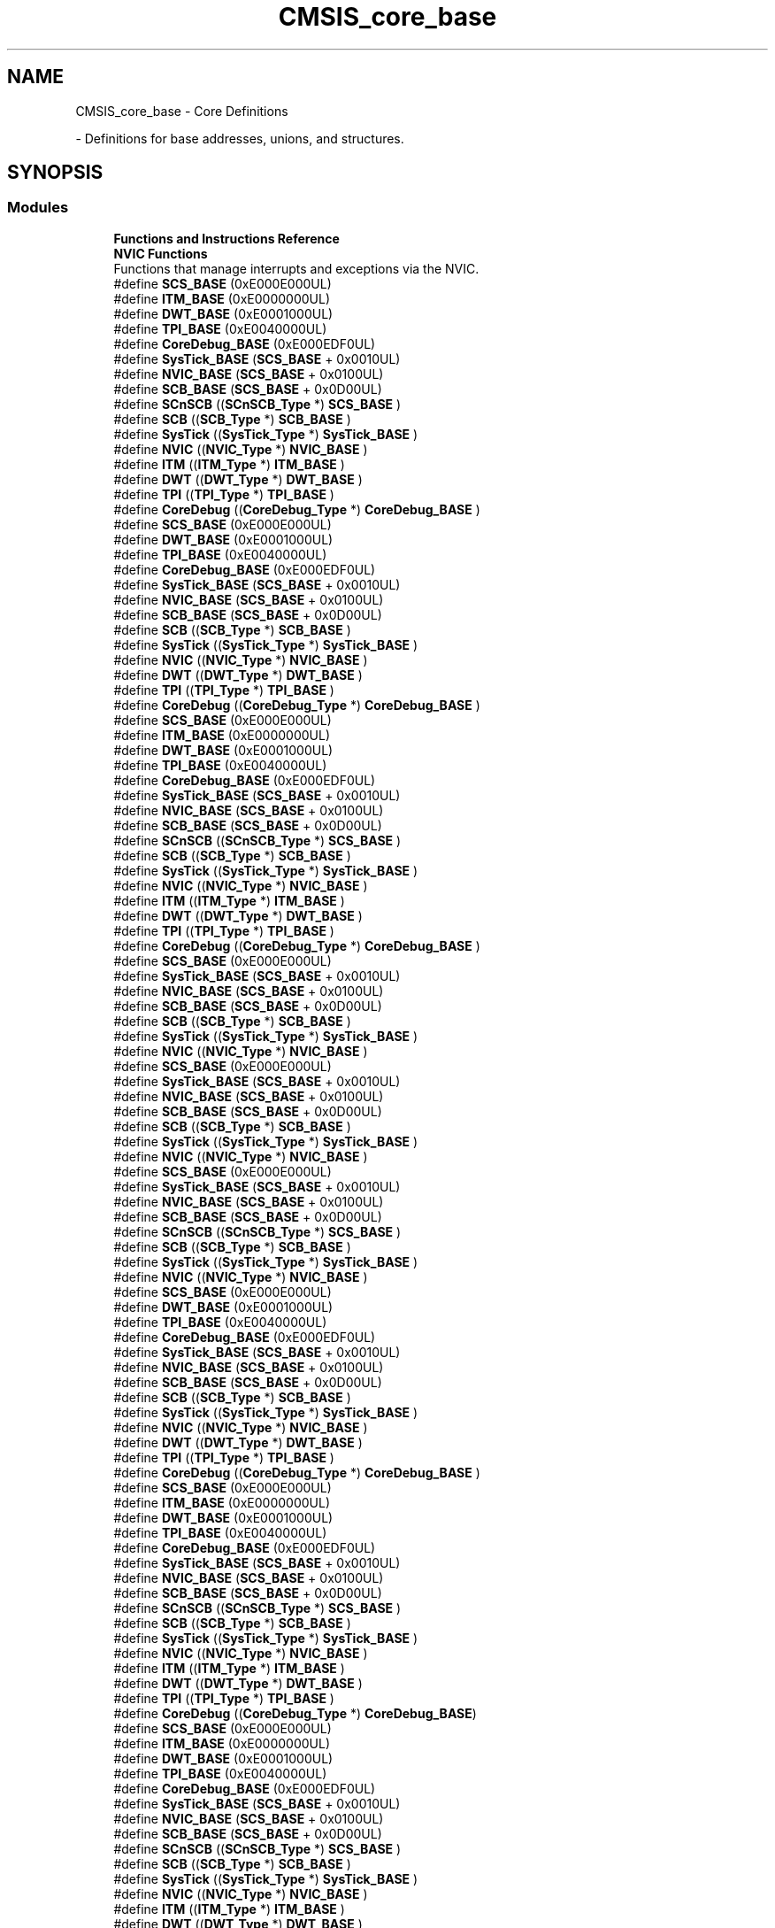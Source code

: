 .TH "CMSIS_core_base" 3 "Version 1.0.0" "Radar" \" -*- nroff -*-
.ad l
.nh
.SH NAME
CMSIS_core_base \- Core Definitions
.PP
 \- Definitions for base addresses, unions, and structures\&.  

.SH SYNOPSIS
.br
.PP
.SS "Modules"

.in +1c
.ti -1c
.RI "\fBFunctions and Instructions Reference\fP"
.br
.ti -1c
.RI "\fBNVIC Functions\fP"
.br
.RI "Functions that manage interrupts and exceptions via the NVIC\&. "
.in -1c
.in +1c
.ti -1c
.RI "#define \fBSCS_BASE\fP   (0xE000E000UL)"
.br
.ti -1c
.RI "#define \fBITM_BASE\fP   (0xE0000000UL)"
.br
.ti -1c
.RI "#define \fBDWT_BASE\fP   (0xE0001000UL)"
.br
.ti -1c
.RI "#define \fBTPI_BASE\fP   (0xE0040000UL)"
.br
.ti -1c
.RI "#define \fBCoreDebug_BASE\fP   (0xE000EDF0UL)"
.br
.ti -1c
.RI "#define \fBSysTick_BASE\fP   (\fBSCS_BASE\fP +  0x0010UL)"
.br
.ti -1c
.RI "#define \fBNVIC_BASE\fP   (\fBSCS_BASE\fP +  0x0100UL)"
.br
.ti -1c
.RI "#define \fBSCB_BASE\fP   (\fBSCS_BASE\fP +  0x0D00UL)"
.br
.ti -1c
.RI "#define \fBSCnSCB\fP   ((\fBSCnSCB_Type\fP    *)     \fBSCS_BASE\fP         )"
.br
.ti -1c
.RI "#define \fBSCB\fP   ((\fBSCB_Type\fP       *)     \fBSCB_BASE\fP         )"
.br
.ti -1c
.RI "#define \fBSysTick\fP   ((\fBSysTick_Type\fP   *)     \fBSysTick_BASE\fP     )"
.br
.ti -1c
.RI "#define \fBNVIC\fP   ((\fBNVIC_Type\fP      *)     \fBNVIC_BASE\fP        )"
.br
.ti -1c
.RI "#define \fBITM\fP   ((\fBITM_Type\fP       *)     \fBITM_BASE\fP         )"
.br
.ti -1c
.RI "#define \fBDWT\fP   ((\fBDWT_Type\fP       *)     \fBDWT_BASE\fP         )"
.br
.ti -1c
.RI "#define \fBTPI\fP   ((\fBTPI_Type\fP       *)     \fBTPI_BASE\fP         )"
.br
.ti -1c
.RI "#define \fBCoreDebug\fP   ((\fBCoreDebug_Type\fP *)     \fBCoreDebug_BASE\fP   )"
.br
.ti -1c
.RI "#define \fBSCS_BASE\fP   (0xE000E000UL)"
.br
.ti -1c
.RI "#define \fBDWT_BASE\fP   (0xE0001000UL)"
.br
.ti -1c
.RI "#define \fBTPI_BASE\fP   (0xE0040000UL)"
.br
.ti -1c
.RI "#define \fBCoreDebug_BASE\fP   (0xE000EDF0UL)"
.br
.ti -1c
.RI "#define \fBSysTick_BASE\fP   (\fBSCS_BASE\fP +  0x0010UL)"
.br
.ti -1c
.RI "#define \fBNVIC_BASE\fP   (\fBSCS_BASE\fP +  0x0100UL)"
.br
.ti -1c
.RI "#define \fBSCB_BASE\fP   (\fBSCS_BASE\fP +  0x0D00UL)"
.br
.ti -1c
.RI "#define \fBSCB\fP   ((\fBSCB_Type\fP       *)     \fBSCB_BASE\fP         )"
.br
.ti -1c
.RI "#define \fBSysTick\fP   ((\fBSysTick_Type\fP   *)     \fBSysTick_BASE\fP     )"
.br
.ti -1c
.RI "#define \fBNVIC\fP   ((\fBNVIC_Type\fP      *)     \fBNVIC_BASE\fP        )"
.br
.ti -1c
.RI "#define \fBDWT\fP   ((\fBDWT_Type\fP       *)     \fBDWT_BASE\fP         )"
.br
.ti -1c
.RI "#define \fBTPI\fP   ((\fBTPI_Type\fP       *)     \fBTPI_BASE\fP         )"
.br
.ti -1c
.RI "#define \fBCoreDebug\fP   ((\fBCoreDebug_Type\fP *)     \fBCoreDebug_BASE\fP   )"
.br
.ti -1c
.RI "#define \fBSCS_BASE\fP   (0xE000E000UL)"
.br
.ti -1c
.RI "#define \fBITM_BASE\fP   (0xE0000000UL)"
.br
.ti -1c
.RI "#define \fBDWT_BASE\fP   (0xE0001000UL)"
.br
.ti -1c
.RI "#define \fBTPI_BASE\fP   (0xE0040000UL)"
.br
.ti -1c
.RI "#define \fBCoreDebug_BASE\fP   (0xE000EDF0UL)"
.br
.ti -1c
.RI "#define \fBSysTick_BASE\fP   (\fBSCS_BASE\fP +  0x0010UL)"
.br
.ti -1c
.RI "#define \fBNVIC_BASE\fP   (\fBSCS_BASE\fP +  0x0100UL)"
.br
.ti -1c
.RI "#define \fBSCB_BASE\fP   (\fBSCS_BASE\fP +  0x0D00UL)"
.br
.ti -1c
.RI "#define \fBSCnSCB\fP   ((\fBSCnSCB_Type\fP    *)     \fBSCS_BASE\fP         )"
.br
.ti -1c
.RI "#define \fBSCB\fP   ((\fBSCB_Type\fP       *)     \fBSCB_BASE\fP         )"
.br
.ti -1c
.RI "#define \fBSysTick\fP   ((\fBSysTick_Type\fP   *)     \fBSysTick_BASE\fP     )"
.br
.ti -1c
.RI "#define \fBNVIC\fP   ((\fBNVIC_Type\fP      *)     \fBNVIC_BASE\fP        )"
.br
.ti -1c
.RI "#define \fBITM\fP   ((\fBITM_Type\fP       *)     \fBITM_BASE\fP         )"
.br
.ti -1c
.RI "#define \fBDWT\fP   ((\fBDWT_Type\fP       *)     \fBDWT_BASE\fP         )"
.br
.ti -1c
.RI "#define \fBTPI\fP   ((\fBTPI_Type\fP       *)     \fBTPI_BASE\fP         )"
.br
.ti -1c
.RI "#define \fBCoreDebug\fP   ((\fBCoreDebug_Type\fP *)     \fBCoreDebug_BASE\fP   )"
.br
.ti -1c
.RI "#define \fBSCS_BASE\fP   (0xE000E000UL)"
.br
.ti -1c
.RI "#define \fBSysTick_BASE\fP   (\fBSCS_BASE\fP +  0x0010UL)"
.br
.ti -1c
.RI "#define \fBNVIC_BASE\fP   (\fBSCS_BASE\fP +  0x0100UL)"
.br
.ti -1c
.RI "#define \fBSCB_BASE\fP   (\fBSCS_BASE\fP +  0x0D00UL)"
.br
.ti -1c
.RI "#define \fBSCB\fP   ((\fBSCB_Type\fP       *)     \fBSCB_BASE\fP      )"
.br
.ti -1c
.RI "#define \fBSysTick\fP   ((\fBSysTick_Type\fP   *)     \fBSysTick_BASE\fP  )"
.br
.ti -1c
.RI "#define \fBNVIC\fP   ((\fBNVIC_Type\fP      *)     \fBNVIC_BASE\fP     )"
.br
.ti -1c
.RI "#define \fBSCS_BASE\fP   (0xE000E000UL)"
.br
.ti -1c
.RI "#define \fBSysTick_BASE\fP   (\fBSCS_BASE\fP +  0x0010UL)"
.br
.ti -1c
.RI "#define \fBNVIC_BASE\fP   (\fBSCS_BASE\fP +  0x0100UL)"
.br
.ti -1c
.RI "#define \fBSCB_BASE\fP   (\fBSCS_BASE\fP +  0x0D00UL)"
.br
.ti -1c
.RI "#define \fBSCB\fP   ((\fBSCB_Type\fP       *)     \fBSCB_BASE\fP      )"
.br
.ti -1c
.RI "#define \fBSysTick\fP   ((\fBSysTick_Type\fP   *)     \fBSysTick_BASE\fP  )"
.br
.ti -1c
.RI "#define \fBNVIC\fP   ((\fBNVIC_Type\fP      *)     \fBNVIC_BASE\fP     )"
.br
.ti -1c
.RI "#define \fBSCS_BASE\fP   (0xE000E000UL)"
.br
.ti -1c
.RI "#define \fBSysTick_BASE\fP   (\fBSCS_BASE\fP +  0x0010UL)"
.br
.ti -1c
.RI "#define \fBNVIC_BASE\fP   (\fBSCS_BASE\fP +  0x0100UL)"
.br
.ti -1c
.RI "#define \fBSCB_BASE\fP   (\fBSCS_BASE\fP +  0x0D00UL)"
.br
.ti -1c
.RI "#define \fBSCnSCB\fP   ((\fBSCnSCB_Type\fP    *)     \fBSCS_BASE\fP      )"
.br
.ti -1c
.RI "#define \fBSCB\fP   ((\fBSCB_Type\fP       *)     \fBSCB_BASE\fP      )"
.br
.ti -1c
.RI "#define \fBSysTick\fP   ((\fBSysTick_Type\fP   *)     \fBSysTick_BASE\fP  )"
.br
.ti -1c
.RI "#define \fBNVIC\fP   ((\fBNVIC_Type\fP      *)     \fBNVIC_BASE\fP     )"
.br
.ti -1c
.RI "#define \fBSCS_BASE\fP   (0xE000E000UL)"
.br
.ti -1c
.RI "#define \fBDWT_BASE\fP   (0xE0001000UL)"
.br
.ti -1c
.RI "#define \fBTPI_BASE\fP   (0xE0040000UL)"
.br
.ti -1c
.RI "#define \fBCoreDebug_BASE\fP   (0xE000EDF0UL)"
.br
.ti -1c
.RI "#define \fBSysTick_BASE\fP   (\fBSCS_BASE\fP +  0x0010UL)"
.br
.ti -1c
.RI "#define \fBNVIC_BASE\fP   (\fBSCS_BASE\fP +  0x0100UL)"
.br
.ti -1c
.RI "#define \fBSCB_BASE\fP   (\fBSCS_BASE\fP +  0x0D00UL)"
.br
.ti -1c
.RI "#define \fBSCB\fP   ((\fBSCB_Type\fP       *)     \fBSCB_BASE\fP         )"
.br
.ti -1c
.RI "#define \fBSysTick\fP   ((\fBSysTick_Type\fP   *)     \fBSysTick_BASE\fP     )"
.br
.ti -1c
.RI "#define \fBNVIC\fP   ((\fBNVIC_Type\fP      *)     \fBNVIC_BASE\fP        )"
.br
.ti -1c
.RI "#define \fBDWT\fP   ((\fBDWT_Type\fP       *)     \fBDWT_BASE\fP         )"
.br
.ti -1c
.RI "#define \fBTPI\fP   ((\fBTPI_Type\fP       *)     \fBTPI_BASE\fP         )"
.br
.ti -1c
.RI "#define \fBCoreDebug\fP   ((\fBCoreDebug_Type\fP *)     \fBCoreDebug_BASE\fP   )"
.br
.ti -1c
.RI "#define \fBSCS_BASE\fP   (0xE000E000UL)"
.br
.ti -1c
.RI "#define \fBITM_BASE\fP   (0xE0000000UL)"
.br
.ti -1c
.RI "#define \fBDWT_BASE\fP   (0xE0001000UL)"
.br
.ti -1c
.RI "#define \fBTPI_BASE\fP   (0xE0040000UL)"
.br
.ti -1c
.RI "#define \fBCoreDebug_BASE\fP   (0xE000EDF0UL)"
.br
.ti -1c
.RI "#define \fBSysTick_BASE\fP   (\fBSCS_BASE\fP +  0x0010UL)"
.br
.ti -1c
.RI "#define \fBNVIC_BASE\fP   (\fBSCS_BASE\fP +  0x0100UL)"
.br
.ti -1c
.RI "#define \fBSCB_BASE\fP   (\fBSCS_BASE\fP +  0x0D00UL)"
.br
.ti -1c
.RI "#define \fBSCnSCB\fP   ((\fBSCnSCB_Type\fP    *)     \fBSCS_BASE\fP      )"
.br
.ti -1c
.RI "#define \fBSCB\fP   ((\fBSCB_Type\fP       *)     \fBSCB_BASE\fP      )"
.br
.ti -1c
.RI "#define \fBSysTick\fP   ((\fBSysTick_Type\fP   *)     \fBSysTick_BASE\fP  )"
.br
.ti -1c
.RI "#define \fBNVIC\fP   ((\fBNVIC_Type\fP      *)     \fBNVIC_BASE\fP     )"
.br
.ti -1c
.RI "#define \fBITM\fP   ((\fBITM_Type\fP       *)     \fBITM_BASE\fP      )"
.br
.ti -1c
.RI "#define \fBDWT\fP   ((\fBDWT_Type\fP       *)     \fBDWT_BASE\fP      )"
.br
.ti -1c
.RI "#define \fBTPI\fP   ((\fBTPI_Type\fP       *)     \fBTPI_BASE\fP      )"
.br
.ti -1c
.RI "#define \fBCoreDebug\fP   ((\fBCoreDebug_Type\fP *)     \fBCoreDebug_BASE\fP)"
.br
.ti -1c
.RI "#define \fBSCS_BASE\fP   (0xE000E000UL)"
.br
.ti -1c
.RI "#define \fBITM_BASE\fP   (0xE0000000UL)"
.br
.ti -1c
.RI "#define \fBDWT_BASE\fP   (0xE0001000UL)"
.br
.ti -1c
.RI "#define \fBTPI_BASE\fP   (0xE0040000UL)"
.br
.ti -1c
.RI "#define \fBCoreDebug_BASE\fP   (0xE000EDF0UL)"
.br
.ti -1c
.RI "#define \fBSysTick_BASE\fP   (\fBSCS_BASE\fP +  0x0010UL)"
.br
.ti -1c
.RI "#define \fBNVIC_BASE\fP   (\fBSCS_BASE\fP +  0x0100UL)"
.br
.ti -1c
.RI "#define \fBSCB_BASE\fP   (\fBSCS_BASE\fP +  0x0D00UL)"
.br
.ti -1c
.RI "#define \fBSCnSCB\fP   ((\fBSCnSCB_Type\fP    *)     \fBSCS_BASE\fP         )"
.br
.ti -1c
.RI "#define \fBSCB\fP   ((\fBSCB_Type\fP       *)     \fBSCB_BASE\fP         )"
.br
.ti -1c
.RI "#define \fBSysTick\fP   ((\fBSysTick_Type\fP   *)     \fBSysTick_BASE\fP     )"
.br
.ti -1c
.RI "#define \fBNVIC\fP   ((\fBNVIC_Type\fP      *)     \fBNVIC_BASE\fP        )"
.br
.ti -1c
.RI "#define \fBITM\fP   ((\fBITM_Type\fP       *)     \fBITM_BASE\fP         )"
.br
.ti -1c
.RI "#define \fBDWT\fP   ((\fBDWT_Type\fP       *)     \fBDWT_BASE\fP         )"
.br
.ti -1c
.RI "#define \fBTPI\fP   ((\fBTPI_Type\fP       *)     \fBTPI_BASE\fP         )"
.br
.ti -1c
.RI "#define \fBCoreDebug\fP   ((\fBCoreDebug_Type\fP *)     \fBCoreDebug_BASE\fP   )"
.br
.ti -1c
.RI "#define \fBSCS_BASE\fP   (0xE000E000UL)"
.br
.ti -1c
.RI "#define \fBITM_BASE\fP   (0xE0000000UL)"
.br
.ti -1c
.RI "#define \fBDWT_BASE\fP   (0xE0001000UL)"
.br
.ti -1c
.RI "#define \fBTPI_BASE\fP   (0xE0040000UL)"
.br
.ti -1c
.RI "#define \fBCoreDebug_BASE\fP   (0xE000EDF0UL)"
.br
.ti -1c
.RI "#define \fBSysTick_BASE\fP   (\fBSCS_BASE\fP +  0x0010UL)"
.br
.ti -1c
.RI "#define \fBNVIC_BASE\fP   (\fBSCS_BASE\fP +  0x0100UL)"
.br
.ti -1c
.RI "#define \fBSCB_BASE\fP   (\fBSCS_BASE\fP +  0x0D00UL)"
.br
.ti -1c
.RI "#define \fBSCnSCB\fP   ((\fBSCnSCB_Type\fP    *)     \fBSCS_BASE\fP         )"
.br
.ti -1c
.RI "#define \fBSCB\fP   ((\fBSCB_Type\fP       *)     \fBSCB_BASE\fP         )"
.br
.ti -1c
.RI "#define \fBSysTick\fP   ((\fBSysTick_Type\fP   *)     \fBSysTick_BASE\fP     )"
.br
.ti -1c
.RI "#define \fBNVIC\fP   ((\fBNVIC_Type\fP      *)     \fBNVIC_BASE\fP        )"
.br
.ti -1c
.RI "#define \fBITM\fP   ((\fBITM_Type\fP       *)     \fBITM_BASE\fP         )"
.br
.ti -1c
.RI "#define \fBDWT\fP   ((\fBDWT_Type\fP       *)     \fBDWT_BASE\fP         )"
.br
.ti -1c
.RI "#define \fBTPI\fP   ((\fBTPI_Type\fP       *)     \fBTPI_BASE\fP         )"
.br
.ti -1c
.RI "#define \fBCoreDebug\fP   ((\fBCoreDebug_Type\fP *)     \fBCoreDebug_BASE\fP   )"
.br
.ti -1c
.RI "#define \fBSCS_BASE\fP   (0xE000E000UL)"
.br
.ti -1c
.RI "#define \fBITM_BASE\fP   (0xE0000000UL)"
.br
.ti -1c
.RI "#define \fBDWT_BASE\fP   (0xE0001000UL)"
.br
.ti -1c
.RI "#define \fBTPI_BASE\fP   (0xE0040000UL)"
.br
.ti -1c
.RI "#define \fBCoreDebug_BASE\fP   (0xE000EDF0UL)"
.br
.ti -1c
.RI "#define \fBSysTick_BASE\fP   (\fBSCS_BASE\fP +  0x0010UL)"
.br
.ti -1c
.RI "#define \fBNVIC_BASE\fP   (\fBSCS_BASE\fP +  0x0100UL)"
.br
.ti -1c
.RI "#define \fBSCB_BASE\fP   (\fBSCS_BASE\fP +  0x0D00UL)"
.br
.ti -1c
.RI "#define \fBSCnSCB\fP   ((\fBSCnSCB_Type\fP    *)     \fBSCS_BASE\fP      )"
.br
.ti -1c
.RI "#define \fBSCB\fP   ((\fBSCB_Type\fP       *)     \fBSCB_BASE\fP      )"
.br
.ti -1c
.RI "#define \fBSysTick\fP   ((\fBSysTick_Type\fP   *)     \fBSysTick_BASE\fP  )"
.br
.ti -1c
.RI "#define \fBNVIC\fP   ((\fBNVIC_Type\fP      *)     \fBNVIC_BASE\fP     )"
.br
.ti -1c
.RI "#define \fBITM\fP   ((\fBITM_Type\fP       *)     \fBITM_BASE\fP      )"
.br
.ti -1c
.RI "#define \fBDWT\fP   ((\fBDWT_Type\fP       *)     \fBDWT_BASE\fP      )"
.br
.ti -1c
.RI "#define \fBTPI\fP   ((\fBTPI_Type\fP       *)     \fBTPI_BASE\fP      )"
.br
.ti -1c
.RI "#define \fBCoreDebug\fP   ((\fBCoreDebug_Type\fP *)     \fBCoreDebug_BASE\fP)"
.br
.ti -1c
.RI "#define \fBSCS_BASE\fP   (0xE000E000UL)"
.br
.ti -1c
.RI "#define \fBITM_BASE\fP   (0xE0000000UL)"
.br
.ti -1c
.RI "#define \fBDWT_BASE\fP   (0xE0001000UL)"
.br
.ti -1c
.RI "#define \fBTPI_BASE\fP   (0xE0040000UL)"
.br
.ti -1c
.RI "#define \fBCoreDebug_BASE\fP   (0xE000EDF0UL)"
.br
.ti -1c
.RI "#define \fBSysTick_BASE\fP   (\fBSCS_BASE\fP +  0x0010UL)"
.br
.ti -1c
.RI "#define \fBNVIC_BASE\fP   (\fBSCS_BASE\fP +  0x0100UL)"
.br
.ti -1c
.RI "#define \fBSCB_BASE\fP   (\fBSCS_BASE\fP +  0x0D00UL)"
.br
.ti -1c
.RI "#define \fBSCnSCB\fP   ((\fBSCnSCB_Type\fP    *)     \fBSCS_BASE\fP      )"
.br
.ti -1c
.RI "#define \fBSCB\fP   ((\fBSCB_Type\fP       *)     \fBSCB_BASE\fP      )"
.br
.ti -1c
.RI "#define \fBSysTick\fP   ((\fBSysTick_Type\fP   *)     \fBSysTick_BASE\fP  )"
.br
.ti -1c
.RI "#define \fBNVIC\fP   ((\fBNVIC_Type\fP      *)     \fBNVIC_BASE\fP     )"
.br
.ti -1c
.RI "#define \fBITM\fP   ((\fBITM_Type\fP       *)     \fBITM_BASE\fP      )"
.br
.ti -1c
.RI "#define \fBDWT\fP   ((\fBDWT_Type\fP       *)     \fBDWT_BASE\fP      )"
.br
.ti -1c
.RI "#define \fBTPI\fP   ((\fBTPI_Type\fP       *)     \fBTPI_BASE\fP      )"
.br
.ti -1c
.RI "#define \fBCoreDebug\fP   ((\fBCoreDebug_Type\fP *)     \fBCoreDebug_BASE\fP)"
.br
.ti -1c
.RI "#define \fBSCS_BASE\fP   (0xE000E000UL)"
.br
.ti -1c
.RI "#define \fBSysTick_BASE\fP   (\fBSCS_BASE\fP +  0x0010UL)"
.br
.ti -1c
.RI "#define \fBNVIC_BASE\fP   (\fBSCS_BASE\fP +  0x0100UL)"
.br
.ti -1c
.RI "#define \fBSCB_BASE\fP   (\fBSCS_BASE\fP +  0x0D00UL)"
.br
.ti -1c
.RI "#define \fBSCnSCB\fP   ((\fBSCnSCB_Type\fP    *)     \fBSCS_BASE\fP      )"
.br
.ti -1c
.RI "#define \fBSCB\fP   ((\fBSCB_Type\fP       *)     \fBSCB_BASE\fP      )"
.br
.ti -1c
.RI "#define \fBSysTick\fP   ((\fBSysTick_Type\fP   *)     \fBSysTick_BASE\fP  )"
.br
.ti -1c
.RI "#define \fBNVIC\fP   ((\fBNVIC_Type\fP      *)     \fBNVIC_BASE\fP     )"
.br
.ti -1c
.RI "#define \fBSCS_BASE\fP   (0xE000E000UL)"
.br
.ti -1c
.RI "#define \fBITM_BASE\fP   (0xE0000000UL)"
.br
.ti -1c
.RI "#define \fBDWT_BASE\fP   (0xE0001000UL)"
.br
.ti -1c
.RI "#define \fBTPI_BASE\fP   (0xE0040000UL)"
.br
.ti -1c
.RI "#define \fBCoreDebug_BASE\fP   (0xE000EDF0UL)"
.br
.ti -1c
.RI "#define \fBSysTick_BASE\fP   (\fBSCS_BASE\fP +  0x0010UL)"
.br
.ti -1c
.RI "#define \fBNVIC_BASE\fP   (\fBSCS_BASE\fP +  0x0100UL)"
.br
.ti -1c
.RI "#define \fBSCB_BASE\fP   (\fBSCS_BASE\fP +  0x0D00UL)"
.br
.ti -1c
.RI "#define \fBSCnSCB\fP   ((\fBSCnSCB_Type\fP    *)     \fBSCS_BASE\fP      )"
.br
.ti -1c
.RI "#define \fBSCB\fP   ((\fBSCB_Type\fP       *)     \fBSCB_BASE\fP      )"
.br
.ti -1c
.RI "#define \fBSysTick\fP   ((\fBSysTick_Type\fP   *)     \fBSysTick_BASE\fP  )"
.br
.ti -1c
.RI "#define \fBNVIC\fP   ((\fBNVIC_Type\fP      *)     \fBNVIC_BASE\fP     )"
.br
.ti -1c
.RI "#define \fBITM\fP   ((\fBITM_Type\fP       *)     \fBITM_BASE\fP      )"
.br
.ti -1c
.RI "#define \fBDWT\fP   ((\fBDWT_Type\fP       *)     \fBDWT_BASE\fP      )"
.br
.ti -1c
.RI "#define \fBTPI\fP   ((\fBTPI_Type\fP       *)     \fBTPI_BASE\fP      )"
.br
.ti -1c
.RI "#define \fBCoreDebug\fP   ((\fBCoreDebug_Type\fP *)     \fBCoreDebug_BASE\fP)"
.br
.in -1c
.in +1c
.ti -1c
.RI "#define \fBFPU_BASE\fP   (\fBSCS_BASE\fP +  0x0F30UL)"
.br
.ti -1c
.RI "#define \fBFPU\fP   ((\fBFPU_Type\fP       *)     \fBFPU_BASE\fP         )"
.br
.ti -1c
.RI "#define \fBFPU_BASE\fP   (\fBSCS_BASE\fP +  0x0F30UL)"
.br
.ti -1c
.RI "#define \fBFPU\fP   ((\fBFPU_Type\fP       *)     \fBFPU_BASE\fP         )"
.br
.ti -1c
.RI "#define \fBFPU_BASE\fP   (\fBSCS_BASE\fP +  0x0F30UL)"
.br
.ti -1c
.RI "#define \fBFPU\fP   ((\fBFPU_Type\fP       *)     \fBFPU_BASE\fP         )"
.br
.ti -1c
.RI "#define \fBFPU_BASE\fP   (\fBSCS_BASE\fP +  0x0F30UL)"
.br
.ti -1c
.RI "#define \fBFPU\fP   ((\fBFPU_Type\fP       *)     \fBFPU_BASE\fP         )"
.br
.ti -1c
.RI "#define \fBFPU_BASE\fP   (\fBSCS_BASE\fP +  0x0F30UL)"
.br
.ti -1c
.RI "#define \fBFPU\fP   ((\fBFPU_Type\fP       *)     \fBFPU_BASE\fP      )"
.br
.ti -1c
.RI "#define \fBFPU_BASE\fP   (\fBSCS_BASE\fP +  0x0F30UL)"
.br
.ti -1c
.RI "#define \fBFPU\fP   ((\fBFPU_Type\fP       *)     \fBFPU_BASE\fP      )"
.br
.in -1c
.SH "Detailed Description"
.PP 
Definitions for base addresses, unions, and structures\&. 


.SH "Macro Definition Documentation"
.PP 
.SS "#define CoreDebug   ((\fBCoreDebug_Type\fP *)     \fBCoreDebug_BASE\fP   )"
Core Debug configuration struct 
.SS "#define CoreDebug   ((\fBCoreDebug_Type\fP *)     \fBCoreDebug_BASE\fP   )"
Core Debug configuration struct 
.SS "#define CoreDebug   ((\fBCoreDebug_Type\fP *)     \fBCoreDebug_BASE\fP   )"
Core Debug configuration struct 
.SS "#define CoreDebug   ((\fBCoreDebug_Type\fP *)     \fBCoreDebug_BASE\fP   )"
Core Debug configuration struct 
.SS "#define CoreDebug   ((\fBCoreDebug_Type\fP *)     \fBCoreDebug_BASE\fP)"
Core Debug configuration struct 
.SS "#define CoreDebug   ((\fBCoreDebug_Type\fP *)     \fBCoreDebug_BASE\fP   )"
Core Debug configuration struct 
.SS "#define CoreDebug   ((\fBCoreDebug_Type\fP *)     \fBCoreDebug_BASE\fP   )"
Core Debug configuration struct 
.SS "#define CoreDebug   ((\fBCoreDebug_Type\fP *)     \fBCoreDebug_BASE\fP)"
Core Debug configuration struct 
.SS "#define CoreDebug   ((\fBCoreDebug_Type\fP *)     \fBCoreDebug_BASE\fP)"
Core Debug configuration struct 
.SS "#define CoreDebug   ((\fBCoreDebug_Type\fP *)     \fBCoreDebug_BASE\fP)"
Core Debug configuration struct 
.SS "#define CoreDebug_BASE   (0xE000EDF0UL)"
Core Debug Base Address 
.SS "#define CoreDebug_BASE   (0xE000EDF0UL)"
Core Debug Base Address 
.SS "#define CoreDebug_BASE   (0xE000EDF0UL)"
Core Debug Base Address 
.SS "#define CoreDebug_BASE   (0xE000EDF0UL)"
Core Debug Base Address 
.SS "#define CoreDebug_BASE   (0xE000EDF0UL)"
Core Debug Base Address 
.SS "#define CoreDebug_BASE   (0xE000EDF0UL)"
Core Debug Base Address 
.SS "#define CoreDebug_BASE   (0xE000EDF0UL)"
Core Debug Base Address 
.SS "#define CoreDebug_BASE   (0xE000EDF0UL)"
Core Debug Base Address 
.SS "#define CoreDebug_BASE   (0xE000EDF0UL)"
Core Debug Base Address 
.SS "#define CoreDebug_BASE   (0xE000EDF0UL)"
Core Debug Base Address 
.SS "#define DWT   ((\fBDWT_Type\fP       *)     \fBDWT_BASE\fP         )"
DWT configuration struct 
.SS "#define DWT   ((\fBDWT_Type\fP       *)     \fBDWT_BASE\fP         )"
DWT configuration struct 
.SS "#define DWT   ((\fBDWT_Type\fP       *)     \fBDWT_BASE\fP         )"
DWT configuration struct 
.SS "#define DWT   ((\fBDWT_Type\fP       *)     \fBDWT_BASE\fP         )"
DWT configuration struct 
.SS "#define DWT   ((\fBDWT_Type\fP       *)     \fBDWT_BASE\fP      )"
DWT configuration struct 
.SS "#define DWT   ((\fBDWT_Type\fP       *)     \fBDWT_BASE\fP         )"
DWT configuration struct 
.SS "#define DWT   ((\fBDWT_Type\fP       *)     \fBDWT_BASE\fP         )"
DWT configuration struct 
.SS "#define DWT   ((\fBDWT_Type\fP       *)     \fBDWT_BASE\fP      )"
DWT configuration struct 
.SS "#define DWT   ((\fBDWT_Type\fP       *)     \fBDWT_BASE\fP      )"
DWT configuration struct 
.SS "#define DWT   ((\fBDWT_Type\fP       *)     \fBDWT_BASE\fP      )"
DWT configuration struct 
.SS "#define DWT_BASE   (0xE0001000UL)"
DWT Base Address 
.SS "#define DWT_BASE   (0xE0001000UL)"
DWT Base Address 
.SS "#define DWT_BASE   (0xE0001000UL)"
DWT Base Address 
.SS "#define DWT_BASE   (0xE0001000UL)"
DWT Base Address 
.SS "#define DWT_BASE   (0xE0001000UL)"
DWT Base Address 
.SS "#define DWT_BASE   (0xE0001000UL)"
DWT Base Address 
.SS "#define DWT_BASE   (0xE0001000UL)"
DWT Base Address 
.SS "#define DWT_BASE   (0xE0001000UL)"
DWT Base Address 
.SS "#define DWT_BASE   (0xE0001000UL)"
DWT Base Address 
.SS "#define DWT_BASE   (0xE0001000UL)"
DWT Base Address 
.SS "#define FPU   ((\fBFPU_Type\fP       *)     \fBFPU_BASE\fP         )"
Floating Point Unit 
.SS "#define FPU   ((\fBFPU_Type\fP       *)     \fBFPU_BASE\fP         )"
Floating Point Unit 
.SS "#define FPU   ((\fBFPU_Type\fP       *)     \fBFPU_BASE\fP         )"
Floating Point Unit 
.SS "#define FPU   ((\fBFPU_Type\fP       *)     \fBFPU_BASE\fP         )"
Floating Point Unit 
.SS "#define FPU   ((\fBFPU_Type\fP       *)     \fBFPU_BASE\fP      )"
Floating Point Unit 
.SS "#define FPU   ((\fBFPU_Type\fP       *)     \fBFPU_BASE\fP      )"
Floating Point Unit 
.SS "#define FPU_BASE   (\fBSCS_BASE\fP +  0x0F30UL)"
Floating Point Unit 
.SS "#define FPU_BASE   (\fBSCS_BASE\fP +  0x0F30UL)"
Floating Point Unit 
.SS "#define FPU_BASE   (\fBSCS_BASE\fP +  0x0F30UL)"
Floating Point Unit 
.SS "#define FPU_BASE   (\fBSCS_BASE\fP +  0x0F30UL)"
Floating Point Unit 
.SS "#define FPU_BASE   (\fBSCS_BASE\fP +  0x0F30UL)"
Floating Point Unit 
.SS "#define FPU_BASE   (\fBSCS_BASE\fP +  0x0F30UL)"
Floating Point Unit 
.SS "#define ITM   ((\fBITM_Type\fP       *)     \fBITM_BASE\fP         )"
ITM configuration struct 
.SS "#define ITM   ((\fBITM_Type\fP       *)     \fBITM_BASE\fP         )"
ITM configuration struct 
.SS "#define ITM   ((\fBITM_Type\fP       *)     \fBITM_BASE\fP      )"
ITM configuration struct 
.SS "#define ITM   ((\fBITM_Type\fP       *)     \fBITM_BASE\fP         )"
ITM configuration struct 
.SS "#define ITM   ((\fBITM_Type\fP       *)     \fBITM_BASE\fP         )"
ITM configuration struct 
.SS "#define ITM   ((\fBITM_Type\fP       *)     \fBITM_BASE\fP      )"
ITM configuration struct 
.SS "#define ITM   ((\fBITM_Type\fP       *)     \fBITM_BASE\fP      )"
ITM configuration struct 
.SS "#define ITM   ((\fBITM_Type\fP       *)     \fBITM_BASE\fP      )"
ITM configuration struct 
.SS "#define ITM_BASE   (0xE0000000UL)"
ITM Base Address 
.SS "#define ITM_BASE   (0xE0000000UL)"
ITM Base Address 
.SS "#define ITM_BASE   (0xE0000000UL)"
ITM Base Address 
.SS "#define ITM_BASE   (0xE0000000UL)"
ITM Base Address 
.SS "#define ITM_BASE   (0xE0000000UL)"
ITM Base Address 
.SS "#define ITM_BASE   (0xE0000000UL)"
ITM Base Address 
.SS "#define ITM_BASE   (0xE0000000UL)"
ITM Base Address 
.SS "#define ITM_BASE   (0xE0000000UL)"
ITM Base Address 
.SS "#define NVIC   ((\fBNVIC_Type\fP      *)     \fBNVIC_BASE\fP        )"
NVIC configuration struct 
.SS "#define NVIC   ((\fBNVIC_Type\fP      *)     \fBNVIC_BASE\fP        )"
NVIC configuration struct 
.SS "#define NVIC   ((\fBNVIC_Type\fP      *)     \fBNVIC_BASE\fP        )"
NVIC configuration struct 
.SS "#define NVIC   ((\fBNVIC_Type\fP      *)     \fBNVIC_BASE\fP     )"
NVIC configuration struct 
.SS "#define NVIC   ((\fBNVIC_Type\fP      *)     \fBNVIC_BASE\fP     )"
NVIC configuration struct 
.SS "#define NVIC   ((\fBNVIC_Type\fP      *)     \fBNVIC_BASE\fP     )"
NVIC configuration struct 
.SS "#define NVIC   ((\fBNVIC_Type\fP      *)     \fBNVIC_BASE\fP        )"
NVIC configuration struct 
.SS "#define NVIC   ((\fBNVIC_Type\fP      *)     \fBNVIC_BASE\fP     )"
NVIC configuration struct 
.SS "#define NVIC   ((\fBNVIC_Type\fP      *)     \fBNVIC_BASE\fP        )"
NVIC configuration struct 
.SS "#define NVIC   ((\fBNVIC_Type\fP      *)     \fBNVIC_BASE\fP        )"
NVIC configuration struct 
.SS "#define NVIC   ((\fBNVIC_Type\fP      *)     \fBNVIC_BASE\fP     )"
NVIC configuration struct 
.SS "#define NVIC   ((\fBNVIC_Type\fP      *)     \fBNVIC_BASE\fP     )"
NVIC configuration struct 
.SS "#define NVIC   ((\fBNVIC_Type\fP      *)     \fBNVIC_BASE\fP     )"
NVIC configuration struct 
.SS "#define NVIC   ((\fBNVIC_Type\fP      *)     \fBNVIC_BASE\fP     )"
NVIC configuration struct 
.SS "#define NVIC_BASE   (\fBSCS_BASE\fP +  0x0100UL)"
NVIC Base Address 
.SS "#define NVIC_BASE   (\fBSCS_BASE\fP +  0x0100UL)"
NVIC Base Address 
.SS "#define NVIC_BASE   (\fBSCS_BASE\fP +  0x0100UL)"
NVIC Base Address 
.SS "#define NVIC_BASE   (\fBSCS_BASE\fP +  0x0100UL)"
NVIC Base Address 
.SS "#define NVIC_BASE   (\fBSCS_BASE\fP +  0x0100UL)"
NVIC Base Address 
.SS "#define NVIC_BASE   (\fBSCS_BASE\fP +  0x0100UL)"
NVIC Base Address 
.SS "#define NVIC_BASE   (\fBSCS_BASE\fP +  0x0100UL)"
NVIC Base Address 
.SS "#define NVIC_BASE   (\fBSCS_BASE\fP +  0x0100UL)"
NVIC Base Address 
.SS "#define NVIC_BASE   (\fBSCS_BASE\fP +  0x0100UL)"
NVIC Base Address 
.SS "#define NVIC_BASE   (\fBSCS_BASE\fP +  0x0100UL)"
NVIC Base Address 
.SS "#define NVIC_BASE   (\fBSCS_BASE\fP +  0x0100UL)"
NVIC Base Address 
.SS "#define NVIC_BASE   (\fBSCS_BASE\fP +  0x0100UL)"
NVIC Base Address 
.SS "#define NVIC_BASE   (\fBSCS_BASE\fP +  0x0100UL)"
NVIC Base Address 
.SS "#define NVIC_BASE   (\fBSCS_BASE\fP +  0x0100UL)"
NVIC Base Address 
.SS "#define SCB   ((\fBSCB_Type\fP       *)     \fBSCB_BASE\fP         )"
SCB configuration struct 
.SS "#define SCB   ((\fBSCB_Type\fP       *)     \fBSCB_BASE\fP         )"
SCB configuration struct 
.SS "#define SCB   ((\fBSCB_Type\fP       *)     \fBSCB_BASE\fP         )"
SCB configuration struct 
.SS "#define SCB   ((\fBSCB_Type\fP       *)     \fBSCB_BASE\fP      )"
SCB configuration struct 
.SS "#define SCB   ((\fBSCB_Type\fP       *)     \fBSCB_BASE\fP      )"
SCB configuration struct 
.SS "#define SCB   ((\fBSCB_Type\fP       *)     \fBSCB_BASE\fP      )"
SCB configuration struct 
.SS "#define SCB   ((\fBSCB_Type\fP       *)     \fBSCB_BASE\fP         )"
SCB configuration struct 
.SS "#define SCB   ((\fBSCB_Type\fP       *)     \fBSCB_BASE\fP      )"
SCB configuration struct 
.SS "#define SCB   ((\fBSCB_Type\fP       *)     \fBSCB_BASE\fP         )"
SCB configuration struct 
.SS "#define SCB   ((\fBSCB_Type\fP       *)     \fBSCB_BASE\fP         )"
SCB configuration struct 
.SS "#define SCB   ((\fBSCB_Type\fP       *)     \fBSCB_BASE\fP      )"
SCB configuration struct 
.SS "#define SCB   ((\fBSCB_Type\fP       *)     \fBSCB_BASE\fP      )"
SCB configuration struct 
.SS "#define SCB   ((\fBSCB_Type\fP       *)     \fBSCB_BASE\fP      )"
SCB configuration struct 
.SS "#define SCB   ((\fBSCB_Type\fP       *)     \fBSCB_BASE\fP      )"
SCB configuration struct 
.SS "#define SCB_BASE   (\fBSCS_BASE\fP +  0x0D00UL)"
System Control Block Base Address 
.SS "#define SCB_BASE   (\fBSCS_BASE\fP +  0x0D00UL)"
System Control Block Base Address 
.SS "#define SCB_BASE   (\fBSCS_BASE\fP +  0x0D00UL)"
System Control Block Base Address 
.SS "#define SCB_BASE   (\fBSCS_BASE\fP +  0x0D00UL)"
System Control Block Base Address 
.SS "#define SCB_BASE   (\fBSCS_BASE\fP +  0x0D00UL)"
System Control Block Base Address 
.SS "#define SCB_BASE   (\fBSCS_BASE\fP +  0x0D00UL)"
System Control Block Base Address 
.SS "#define SCB_BASE   (\fBSCS_BASE\fP +  0x0D00UL)"
System Control Block Base Address 
.SS "#define SCB_BASE   (\fBSCS_BASE\fP +  0x0D00UL)"
System Control Block Base Address 
.SS "#define SCB_BASE   (\fBSCS_BASE\fP +  0x0D00UL)"
System Control Block Base Address 
.SS "#define SCB_BASE   (\fBSCS_BASE\fP +  0x0D00UL)"
System Control Block Base Address 
.SS "#define SCB_BASE   (\fBSCS_BASE\fP +  0x0D00UL)"
System Control Block Base Address 
.SS "#define SCB_BASE   (\fBSCS_BASE\fP +  0x0D00UL)"
System Control Block Base Address 
.SS "#define SCB_BASE   (\fBSCS_BASE\fP +  0x0D00UL)"
System Control Block Base Address 
.SS "#define SCB_BASE   (\fBSCS_BASE\fP +  0x0D00UL)"
System Control Block Base Address 
.SS "#define SCnSCB   ((\fBSCnSCB_Type\fP    *)     \fBSCS_BASE\fP         )"
System control Register not in SCB 
.SS "#define SCnSCB   ((\fBSCnSCB_Type\fP    *)     \fBSCS_BASE\fP         )"
System control Register not in SCB 
.SS "#define SCnSCB   ((\fBSCnSCB_Type\fP    *)     \fBSCS_BASE\fP      )"
System control Register not in SCB 
.SS "#define SCnSCB   ((\fBSCnSCB_Type\fP    *)     \fBSCS_BASE\fP      )"
System control Register not in SCB 
.SS "#define SCnSCB   ((\fBSCnSCB_Type\fP    *)     \fBSCS_BASE\fP         )"
System control Register not in SCB 
.SS "#define SCnSCB   ((\fBSCnSCB_Type\fP    *)     \fBSCS_BASE\fP         )"
System control Register not in SCB 
.SS "#define SCnSCB   ((\fBSCnSCB_Type\fP    *)     \fBSCS_BASE\fP      )"
System control Register not in SCB 
.SS "#define SCnSCB   ((\fBSCnSCB_Type\fP    *)     \fBSCS_BASE\fP      )"
System control Register not in SCB 
.SS "#define SCnSCB   ((\fBSCnSCB_Type\fP    *)     \fBSCS_BASE\fP      )"
System control Register not in SCB 
.SS "#define SCnSCB   ((\fBSCnSCB_Type\fP    *)     \fBSCS_BASE\fP      )"
System control Register not in SCB 
.SS "#define SCS_BASE   (0xE000E000UL)"
System Control Space Base Address 
.SS "#define SCS_BASE   (0xE000E000UL)"
System Control Space Base Address 
.SS "#define SCS_BASE   (0xE000E000UL)"
System Control Space Base Address 
.SS "#define SCS_BASE   (0xE000E000UL)"
System Control Space Base Address 
.SS "#define SCS_BASE   (0xE000E000UL)"
System Control Space Base Address 
.SS "#define SCS_BASE   (0xE000E000UL)"
System Control Space Base Address 
.SS "#define SCS_BASE   (0xE000E000UL)"
System Control Space Base Address 
.SS "#define SCS_BASE   (0xE000E000UL)"
System Control Space Base Address 
.SS "#define SCS_BASE   (0xE000E000UL)"
System Control Space Base Address 
.SS "#define SCS_BASE   (0xE000E000UL)"
System Control Space Base Address 
.SS "#define SCS_BASE   (0xE000E000UL)"
System Control Space Base Address 
.SS "#define SCS_BASE   (0xE000E000UL)"
System Control Space Base Address 
.SS "#define SCS_BASE   (0xE000E000UL)"
System Control Space Base Address 
.SS "#define SCS_BASE   (0xE000E000UL)"
System Control Space Base Address 
.SS "#define SysTick   ((\fBSysTick_Type\fP   *)     \fBSysTick_BASE\fP     )"
SysTick configuration struct 
.SS "#define SysTick   ((\fBSysTick_Type\fP   *)     \fBSysTick_BASE\fP     )"
SysTick configuration struct 
.SS "#define SysTick   ((\fBSysTick_Type\fP   *)     \fBSysTick_BASE\fP     )"
SysTick configuration struct 
.SS "#define SysTick   ((\fBSysTick_Type\fP   *)     \fBSysTick_BASE\fP  )"
SysTick configuration struct 
.SS "#define SysTick   ((\fBSysTick_Type\fP   *)     \fBSysTick_BASE\fP  )"
SysTick configuration struct 
.SS "#define SysTick   ((\fBSysTick_Type\fP   *)     \fBSysTick_BASE\fP  )"
SysTick configuration struct 
.SS "#define SysTick   ((\fBSysTick_Type\fP   *)     \fBSysTick_BASE\fP     )"
SysTick configuration struct 
.SS "#define SysTick   ((\fBSysTick_Type\fP   *)     \fBSysTick_BASE\fP  )"
SysTick configuration struct 
.SS "#define SysTick   ((\fBSysTick_Type\fP   *)     \fBSysTick_BASE\fP     )"
SysTick configuration struct 
.SS "#define SysTick   ((\fBSysTick_Type\fP   *)     \fBSysTick_BASE\fP     )"
SysTick configuration struct 
.SS "#define SysTick   ((\fBSysTick_Type\fP   *)     \fBSysTick_BASE\fP  )"
SysTick configuration struct 
.SS "#define SysTick   ((\fBSysTick_Type\fP   *)     \fBSysTick_BASE\fP  )"
SysTick configuration struct 
.SS "#define SysTick   ((\fBSysTick_Type\fP   *)     \fBSysTick_BASE\fP  )"
SysTick configuration struct 
.SS "#define SysTick   ((\fBSysTick_Type\fP   *)     \fBSysTick_BASE\fP  )"
SysTick configuration struct 
.SS "#define SysTick_BASE   (\fBSCS_BASE\fP +  0x0010UL)"
SysTick Base Address 
.SS "#define SysTick_BASE   (\fBSCS_BASE\fP +  0x0010UL)"
SysTick Base Address 
.SS "#define SysTick_BASE   (\fBSCS_BASE\fP +  0x0010UL)"
SysTick Base Address 
.SS "#define SysTick_BASE   (\fBSCS_BASE\fP +  0x0010UL)"
SysTick Base Address 
.SS "#define SysTick_BASE   (\fBSCS_BASE\fP +  0x0010UL)"
SysTick Base Address 
.SS "#define SysTick_BASE   (\fBSCS_BASE\fP +  0x0010UL)"
SysTick Base Address 
.SS "#define SysTick_BASE   (\fBSCS_BASE\fP +  0x0010UL)"
SysTick Base Address 
.SS "#define SysTick_BASE   (\fBSCS_BASE\fP +  0x0010UL)"
SysTick Base Address 
.SS "#define SysTick_BASE   (\fBSCS_BASE\fP +  0x0010UL)"
SysTick Base Address 
.SS "#define SysTick_BASE   (\fBSCS_BASE\fP +  0x0010UL)"
SysTick Base Address 
.SS "#define SysTick_BASE   (\fBSCS_BASE\fP +  0x0010UL)"
SysTick Base Address 
.SS "#define SysTick_BASE   (\fBSCS_BASE\fP +  0x0010UL)"
SysTick Base Address 
.SS "#define SysTick_BASE   (\fBSCS_BASE\fP +  0x0010UL)"
SysTick Base Address 
.SS "#define SysTick_BASE   (\fBSCS_BASE\fP +  0x0010UL)"
SysTick Base Address 
.SS "#define TPI   ((\fBTPI_Type\fP       *)     \fBTPI_BASE\fP         )"
TPI configuration struct 
.SS "#define TPI   ((\fBTPI_Type\fP       *)     \fBTPI_BASE\fP         )"
TPI configuration struct 
.SS "#define TPI   ((\fBTPI_Type\fP       *)     \fBTPI_BASE\fP         )"
TPI configuration struct 
.SS "#define TPI   ((\fBTPI_Type\fP       *)     \fBTPI_BASE\fP         )"
TPI configuration struct 
.SS "#define TPI   ((\fBTPI_Type\fP       *)     \fBTPI_BASE\fP      )"
TPI configuration struct 
.SS "#define TPI   ((\fBTPI_Type\fP       *)     \fBTPI_BASE\fP         )"
TPI configuration struct 
.SS "#define TPI   ((\fBTPI_Type\fP       *)     \fBTPI_BASE\fP         )"
TPI configuration struct 
.SS "#define TPI   ((\fBTPI_Type\fP       *)     \fBTPI_BASE\fP      )"
TPI configuration struct 
.SS "#define TPI   ((\fBTPI_Type\fP       *)     \fBTPI_BASE\fP      )"
TPI configuration struct 
.SS "#define TPI   ((\fBTPI_Type\fP       *)     \fBTPI_BASE\fP      )"
TPI configuration struct 
.SS "#define TPI_BASE   (0xE0040000UL)"
TPI Base Address 
.SS "#define TPI_BASE   (0xE0040000UL)"
TPI Base Address 
.SS "#define TPI_BASE   (0xE0040000UL)"
TPI Base Address 
.SS "#define TPI_BASE   (0xE0040000UL)"
TPI Base Address 
.SS "#define TPI_BASE   (0xE0040000UL)"
TPI Base Address 
.SS "#define TPI_BASE   (0xE0040000UL)"
TPI Base Address 
.SS "#define TPI_BASE   (0xE0040000UL)"
TPI Base Address 
.SS "#define TPI_BASE   (0xE0040000UL)"
TPI Base Address 
.SS "#define TPI_BASE   (0xE0040000UL)"
TPI Base Address 
.SS "#define TPI_BASE   (0xE0040000UL)"
TPI Base Address 
.SH "Author"
.PP 
Generated automatically by Doxygen for Radar from the source code\&.
